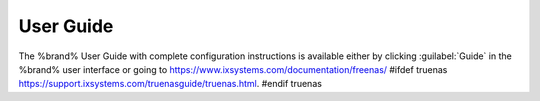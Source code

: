 
.. index:: User Guide Location

.. _User Guide:

User Guide
----------

The %brand% User Guide with complete configuration instructions is
available either by clicking :guilabel:`Guide` in the %brand% user
interface or going to
`<https://www.ixsystems.com/documentation/freenas/>`__
#ifdef truenas
`<https://support.ixsystems.com/truenasguide/truenas.html>`__.
#endif truenas

